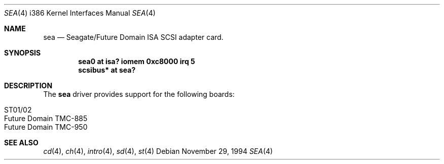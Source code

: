 .\"	$OpenBSD: sea.4,v 1.5 1999/06/05 13:18:35 aaron Exp $
.\"
.\" Copyright (c) 1994 James A. Jegers
.\" All rights reserved.
.\"
.\" Redistribution and use in source and binary forms, with or without
.\" modification, are permitted provided that the following conditions
.\" are met:
.\" 1. Redistributions of source code must retain the above copyright
.\"    notice, this list of conditions and the following disclaimer.
.\" 2. The name of the author may not be used to endorse or promote products
.\"    derived from this software without specific prior written permission
.\"
.\" THIS SOFTWARE IS PROVIDED BY THE AUTHOR ``AS IS'' AND ANY EXPRESS OR
.\" IMPLIED WARRANTIES, INCLUDING, BUT NOT LIMITED TO, THE IMPLIED WARRANTIES
.\" OF MERCHANTABILITY AND FITNESS FOR A PARTICULAR PURPOSE ARE DISCLAIMED.
.\" IN NO EVENT SHALL THE AUTHOR BE LIABLE FOR ANY DIRECT, INDIRECT,
.\" INCIDENTAL, SPECIAL, EXEMPLARY, OR CONSEQUENTIAL DAMAGES (INCLUDING, BUT
.\" NOT LIMITED TO, PROCUREMENT OF SUBSTITUTE GOODS OR SERVICES; LOSS OF USE,
.\" DATA, OR PROFITS; OR BUSINESS INTERRUPTION) HOWEVER CAUSED AND ON ANY
.\" THEORY OF LIABILITY, WHETHER IN CONTRACT, STRICT LIABILITY, OR TORT
.\" (INCLUDING NEGLIGENCE OR OTHERWISE) ARISING IN ANY WAY OUT OF THE USE OF
.\" THIS SOFTWARE, EVEN IF ADVISED OF THE POSSIBILITY OF SUCH DAMAGE.
.\"
.\"
.Dd November 29, 1994
.Dt SEA 4 i386
.Os
.Sh NAME
.Nm sea
.Nd
Seagate/Future Domain ISA SCSI adapter card.
.Sh SYNOPSIS
.Cd "sea0 at isa? iomem 0xc8000 irq 5"
.Cd "scsibus* at sea?"
.Sh DESCRIPTION
The
.Nm
driver provides support for the following boards:
.Pp
.Bl -tag -width -offset indent -compact
.It ST01/02
.It Future Domain TMC-885
.It Future Domain TMC-950
.El
.Sh SEE ALSO
.Xr cd 4 ,
.Xr ch 4 ,
.Xr intro 4 ,
.Xr sd 4 ,
.Xr st 4
